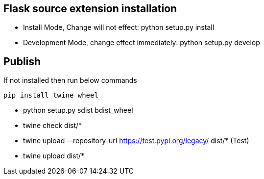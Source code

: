 

== Flask source extension installation
* Install Mode, Change will not effect: python setup.py install
* Development Mode, change effect immediately: python setup.py develop



== Publish
If not installed then run below commands
```bash
pip install twine wheel
```

* python setup.py sdist bdist_wheel
* twine check dist/*
* twine upload --repository-url https://test.pypi.org/legacy/ dist/*   (Test)
* twine upload dist/*